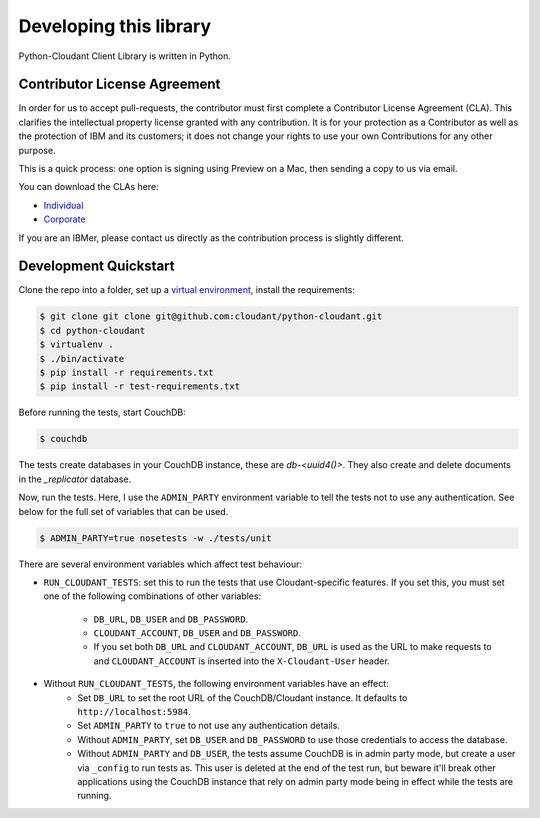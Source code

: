Developing this library
=======================

Python-Cloudant Client Library is written in Python.

=============================
Contributor License Agreement
=============================

In order for us to accept pull-requests, the contributor must first complete
a Contributor License Agreement (CLA). This clarifies the intellectual
property license granted with any contribution. It is for your protection as a
Contributor as well as the protection of IBM and its customers; it does not
change your rights to use your own Contributions for any other purpose.

This is a quick process: one option is signing using Preview on a Mac,
then sending a copy to us via email.

You can download the CLAs here:

- `Individual <http://cloudant.github.io/cloudant-sync-eap/cla/cla-individual.pdf>`_
- `Corporate <http://cloudant.github.io/cloudant-sync-eap/cla/cla-corporate.pdf>`_

If you are an IBMer, please contact us directly as the contribution process is
slightly different.

======================
Development Quickstart
======================

Clone the repo into a folder, set up a `virtual environment <https://virtualenv.pypa.io/en/latest/>`_, 
install the requirements:

.. code-block:: bash

    $ git clone git clone git@github.com:cloudant/python-cloudant.git
    $ cd python-cloudant
    $ virtualenv .
    $ ./bin/activate
    $ pip install -r requirements.txt
    $ pip install -r test-requirements.txt
    
Before running the tests, start CouchDB:

.. code-block:: bash
    
    $ couchdb

The tests create databases in your CouchDB instance, these are `db-<uuid4()>`. 
They also create and delete documents in the `_replicator` database.

Now, run the tests. Here, I use the ``ADMIN_PARTY`` environment variable to
tell the tests not to use any authentication. See below for the full set of
variables that can be used.

.. code-block:: bash

    $ ADMIN_PARTY=true nosetests -w ./tests/unit
    
There are several environment variables which affect
test behaviour:

- ``RUN_CLOUDANT_TESTS``: set this to run the tests that use Cloudant-specific features. If
  you set this, you must set one of the following combinations of other variables:
    - ``DB_URL``, ``DB_USER`` and ``DB_PASSWORD``.
    - ``CLOUDANT_ACCOUNT``, ``DB_USER`` and ``DB_PASSWORD``.
    - If you set both ``DB_URL`` and ``CLOUDANT_ACCOUNT``, ``DB_URL`` is used as the
      URL to make requests to and ``CLOUDANT_ACCOUNT`` is inserted into the ``X-Cloudant-User``
      header.
- Without ``RUN_CLOUDANT_TESTS``, the following environment variables have an effect:
    - Set ``DB_URL`` to set the root URL of the CouchDB/Cloudant instance. It defaults
      to ``http://localhost:5984``.
    - Set ``ADMIN_PARTY`` to ``true`` to not use any authentication details.
    - Without ``ADMIN_PARTY``, set ``DB_USER`` and ``DB_PASSWORD`` to use those
      credentials to access the database.
    - Without ``ADMIN_PARTY`` and ``DB_USER``, the tests assume CouchDB is in
      admin party mode, but create a user via ``_config`` to run tests as.
      This user is deleted at the end of the test run, but beware it'll 
      break other applications using the CouchDB instance that rely on
      admin party mode being in effect while the tests are running.
